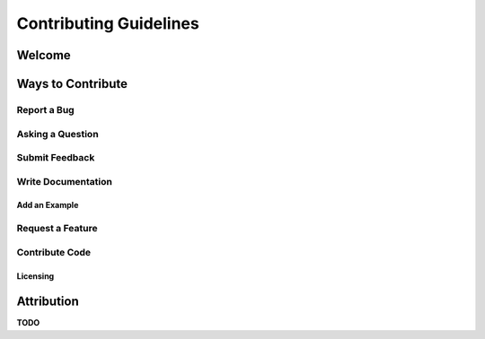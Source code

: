 ***********************
Contributing Guidelines
***********************

Welcome
=======

Ways to Contribute
==================

Report a Bug
------------

Asking a Question
-----------------

Submit Feedback
---------------

Write Documentation
-------------------

Add an Example
^^^^^^^^^^^^^^

Request a Feature
-----------------

Contribute Code
---------------

Licensing
^^^^^^^^^

Attribution
===========
**TODO**

